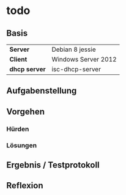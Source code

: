 * todo
** Basis

| *Server*      | Debian 8 jessie     |
| *Client*      | Windows Server 2012 |
| *dhcp server* | isc-dhcp-server     |
** Aufgabenstellung
** Vorgehen
*** Hürden
*** Lösungen
** Ergebnis / Testprotokoll
** Reflexion
